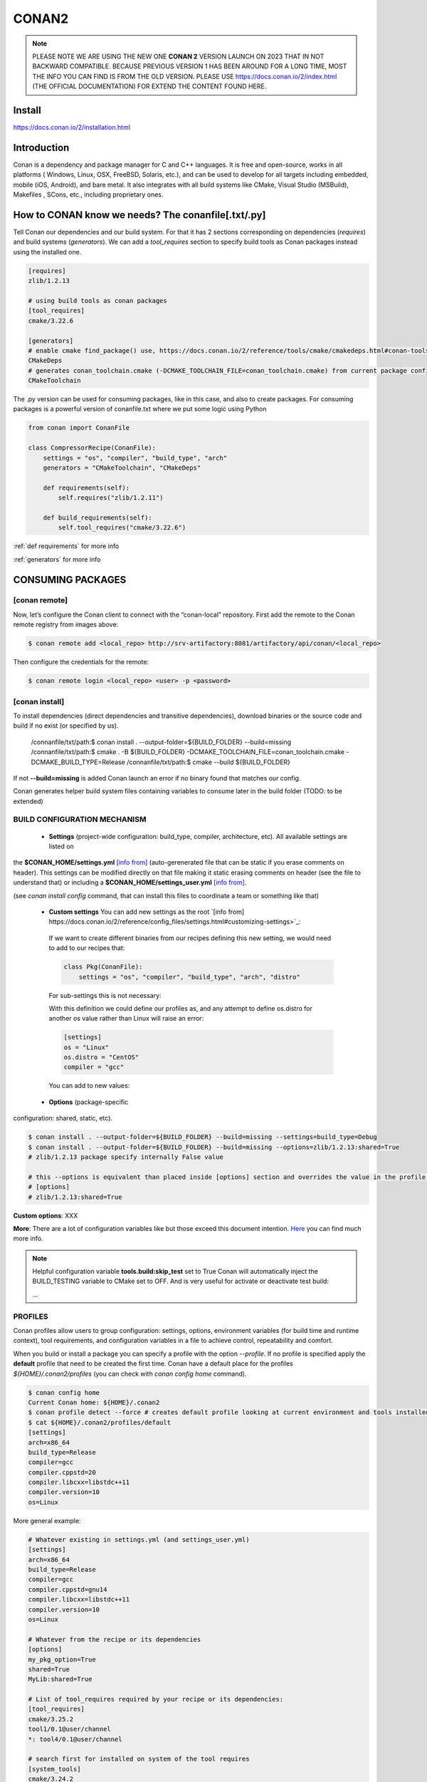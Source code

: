 CONAN2
======

.. note::

  PLEASE NOTE WE ARE USING THE NEW ONE **CONAN 2** VERSION LAUNCH ON 2023 THAT IN NOT BACKWARD COMPATIBLE. BECAUSE
  PREVIOUS VERSION 1 HAS BEEN AROUND FOR A LONG TIME, MOST THE INFO YOU CAN FIND IS FROM THE OLD VERSION. PLEASE USE 
  https://docs.conan.io/2/index.html (THE OFFICIAL DOCUMENTATION) FOR EXTEND THE CONTENT FOUND HERE.

**Install**
----------------------

https://docs.conan.io/2/installation.html

**Introduction**
----------------------

Conan is a dependency and package manager for C and C++ languages. It is free and open-source, works in all platforms
( Windows, Linux, OSX, FreeBSD, Solaris, etc.), and can be used to develop for all targets including embedded, mobile
(iOS, Android), and bare metal. It also integrates with all build systems like CMake, Visual Studio (MSBuild), Makefiles
, SCons, etc., including proprietary ones.

**How to CONAN know we needs? The conanfile[.txt/.py]**
--------------------------------------------------------------------

Tell Conan our dependencies and our build system.
For that it has 2 sections corresponding on dependencies (*requires*) and build systems (*generators*).
We can add a *tool_requires* section to specify build tools as Conan packages instead using the installed one.

.. code-block:: text

  [requires]
  zlib/1.2.13

  # using build tools as conan packages
  [tool_requires]
  cmake/3.22.6
 
  [generators]
  # enable cmake find_package() use, https://docs.conan.io/2/reference/tools/cmake/cmakedeps.html#conan-tools-cmakedeps
  CMakeDeps
  # generates conan_toolchain.cmake (-DCMAKE_TOOLCHAIN_FILE=conan_toolchain.cmake) from current package configuration, settings, and options.
  CMakeToolchain

The .py version can be used for consuming packages, like in this case, and also to create packages.
For consuming packages is a powerful version of conanfile.txt where we put some logic using Python

.. code-block:: python

  from conan import ConanFile

  class CompressorRecipe(ConanFile):
      settings = "os", "compiler", "build_type", "arch"
      generators = "CMakeToolchain", "CMakeDeps"

      def requirements(self):
          self.requires("zlib/1.2.11")

      def build_requirements(self):
          self.tool_requires("cmake/3.22.6")


:ref:`def requirements` for more info

:ref:`generators` for more info


CONSUMING PACKAGES
----------------------

[conan **remote**]
~~~~~~~~~~~~~~~~~~~

.. image:: ../../resources/images/jfrog_artifactory.png
  :height: 400

.. image:: ../../resources/images/artifactory_get_repo_url_01.png
  :width: 800

.. image:: ../../resources/images/artifactory_get_repo_url_02.png
  :height: 400


Now, let’s configure the Conan client to connect with the “conan-local” repository. First add the remote to the Conan
remote registry from images above:

.. code-block:: console

  $ conan remote add <local_repo> http://srv-artifactory:8081/artifactory/api/conan/<local_repo>

Then configure the credentials for the remote:

.. code-block:: console

  $ conan remote login <local_repo> <user> -p <password>

[conan **install**]
~~~~~~~~~~~~~~~~~~~

To install dependencies (direct dependencies and transitive dependencies), download binaries or the source code and build
if no exist (or specified by us).


  /connanfile/txt/path:$ conan install . --output-folder=${BUILD_FOLDER} --build=missing
  /connanfile/txt/path:$ cmake . -B ${BUILD_FOLDER} -DCMAKE_TOOLCHAIN_FILE=conan_toolchain.cmake -DCMAKE_BUILD_TYPE=Release
  /connanfile/txt/path:$ cmake --build ${BUILD_FOLDER}


If not **--build=missing** is added Conan launch an error if no binary found that matches our config.

Conan generates helper build system files containing variables to consume later in the build folder (TODO: to be extended)

BUILD CONFIGURATION MECHANISM
~~~~~~~~~~~~~~~~~~~~~~~~~~~~~~~~~~~~~~

 - **Settings** (project-wide configuration: build_type, compiler, architecture, etc). All available settings are listed on
the **$CONAN_HOME/settings.yml** `[info from] <https://docs.conan.io/2/reference/config_files/settings.html>`_
(auto-gerenerated file that can be static if you erase comments on header). This settings can be modified directly on
that file making it static erasing comments on header (see the file to understand that) or including a
**$CONAN_HOME/settings_user.yml** `[info from] <https://docs.conan.io/2.0/examples/config_files/settings/settings_user.html>`_.

(see *conan install config* command, that can install this files to coordinate a team or something like that)

 - **Custom settings** You can add new settings as the root `[info from] https://docs.conan.io/2/reference/config_files/settings.html#customizing-settings>`_:

  .. code-block:: yaml
    :emphasize-lines: 4

    os:
        Windows:
            subsystem: [xxxxx]
    distro: [null, RHEL6, CentOS, Debian]

  If we want to create different binaries from our recipes defining this new setting, we would need to add to our recipes that:

  .. code-block:: python
    
    class Pkg(ConanFile):
        settings = "os", "compiler", "build_type", "arch", "distro"

  For sub-settings this is not necessary:

  .. code-block:: yaml
    :emphasize-lines: 5

    os:
        Windows:
            subsystem: [xxxxx]
        Linux:
            distro: [null, RHEL6, CentOS, Debian]


  With this definition we could define our profiles as, and any attempt to define os.distro for another os value rather
  than Linux will raise an error:

  .. code-block:: ini

    [settings]
    os = "Linux"
    os.distro = "CentOS"
    compiler = "gcc"

  You can add to new values:

  .. code-block:: yaml
    :emphasize-lines: 8

    os:
        Windows:
            subsystem: [null, cygwin, msys, msys2, wsl]
      ...
    compiler:
        gcc:
            ...
        mycompiler:
            version: [1.1, 1.2]
        msvc:

 - **Options** (package-specific
configuration: shared, static, etc).

.. code-block:: console
  
  $ conan install . --output-folder=${BUILD_FOLDER} --build=missing --settings=build_type=Debug
  $ conan install . --output-folder=${BUILD_FOLDER} --build=missing --options=zlib/1.2.13:shared=True
  # zlib/1.2.13 package specify internally False value

  # this --options is equivalent than placed inside [options] section and overrides the value in the profile if exist:
  # [options]
  # zlib/1.2.13:shared=True



**Custom options**: XXX

**More**: There are a lot of configuration variables like but those exceed this document intention.
`Here <https://docs.conan.io/2/reference/commands/config.html>`_ you can find much more info.

.. note::

  Helpful configuration variable **tools.build:skip_test** set to True Conan will automatically inject the BUILD_TESTING
  variable to CMake set to OFF. And is very useful for activate or deactivate test build:

  .. code-block:: cmake
    :caption: CMakeLists.txt

    ...
    if (NOT BUILD_TESTING STREQUAL OFF)
        add_subdirectory(tests)
    endif()
  ...


PROFILES
~~~~~~~~~~~~~~~~~~~~~~~~~~~~~~~~~~~~~~

Conan profiles allow users to group configuration: settings, options, environment variables (for build time and runtime
context), tool requirements, and configuration variables in a file to achieve control, repeatability and comfort.



When you build or install a package you can specify a profile with the option *--profile*.
If no profile is specified apply the **default** profile that need to be created the first time.
Conan have a default place for the profiles *${HOME}/.conan2/profiles* (you can check with *conan config home* command).

.. code-block:: console

  $ conan config home
  Current Conan home: ${HOME}/.conan2
  $ conan profile detect --force # creates default profile looking at current environment and tools installed.
  $ cat ${HOME}/.conan2/profiles/default
  [settings]
  arch=x86_64
  build_type=Release
  compiler=gcc
  compiler.cppstd=20
  compiler.libcxx=libstdc++11
  compiler.version=10
  os=Linux

More general example:

.. code-block:: ini

  # Whatever existing in settings.yml (and settings_user.yml)
  [settings]
  arch=x86_64
  build_type=Release
  compiler=gcc
  compiler.cppstd=gnu14
  compiler.libcxx=libstdc++11
  compiler.version=10
  os=Linux

  # Whatever from the recipe or its dependencies
  [options]
  my_pkg_option=True
  shared=True
  MyLib:shared=True

  # List of tool_requires required by your recipe or its dependencies:
  [tool_requires]
  cmake/3.25.2
  tool1/0.1@user/channel
  *: tool4/0.1@user/channel

  # search first for installed on system of the tool requires
  [system_tools]
  cmake/3.24.2

  .. conanfile.py

  .. from conan import ConanFile

  .. class PkgConan(ConanFile):
  ..     name = "pkg"
  ..     version = "2.0"
  ..     # ....

  ..     # Exact version
  ..     def build_requirements(self):
  ..         self.tool_requires("cmake/3.24.2")

  ..     # Or even version ranges
  ..     def build_requirements(self):
  ..         self.tool_requires("cmake/[>=3.20.0]")

  [env]
  [buildenv]
  # This section is used to set the environment variables that are needed to build the binaries.

  [conf]
  tools.build:jobs=2

SETTING VIRTUAL ENVIRONMENT
---------------------------------

Before build:

If we add the *tool_requires* it automatically invoking a **VirtualBuildEnv** generator which generates
*${BUILD_FOLDER}/conanbuild.sh* that sets some environment variables that affects building like a new PATH that we can
use to inject to our environment the location of CMake v3.22.6.
To activate the virtual environment source the script:

.. code-block:: console

  /connanfile/txt/path:$ source ${BUILD_FOLDER}/conanbuild.sh
  # to deactivate
  /connanfile/txt/path:$ source ${BUILD_FOLDER}/deactivate_conanbuild.sh

Before run:

Adding *shared=True* option make Conan invokes **VirtualRunEnv** generator which generates
*${BUILD_FOLDER}/conanrun.sh* that sets some environment variables that affects at running time like LD_LIBRARY_PATH.

.. code-block:: console

  (conan install . --output-folder=build --build=missing --options=zlib/1.2.13:shared=True)
  /connanfile/txt/path:$ source ${BUILD_FOLDER}/conanrun.sh
  # to deactivate
  /connanfile/txt/path:$ source ${BUILD_FOLDER}/deactivate_conanrun.sh

CROSS-COMPILING
---------------------------------

Conan really uses 2 profiles to build binaries:

.. code-block:: console

  $ conan install . --build=missing --profile=someprofile
  # is the same as
  $ conan install . --build=missing --profile:host=someprofile --profile:build=default

**profile:build (pr:b)**: This is the profile that defines the platform where the binaries will be built.

**profile:host (pr:h)**: This is the profile that defines the platform where the built binaries will run. Raspberry Pi example:

.. code-block:: text
  :emphasize-lines: 2,9,10,11,12

  [settings]
  arch=armv7hf
  build_type=Release
  compiler=gcc
  compiler.cppstd=gnu14
  compiler.libcxx=libstdc++11
  compiler.version=10
  os=Linux
  [buildenv]
  CC=arm-linux-gnueabihf-gcc-9
  CXX=arm-linux-gnueabihf-g++-9
  LD=arm-linux-gnueabihf-ld

  Example:
.. code-block:: console

  $ conan install . --build=missing --options=zlib/1.2.13:shared=True --profile:host=profiles/raspberry
  $ source build/Release/generators/conanbuild.sh
  $ cmake -B build . -DCMAKE_TOOLCHAIN_FILE=Release/generators/conan_toolchain.cmake -DCMAKE_BUILD_TYPE=Release
  $ cmake --build build/
  $ file ./build/compressor
  /build/compressor: ELF 32-bit LSB pie executable, ARM, EABI5 version 1 (SYSV), dynamically linked,
  interpreter /lib/ld-linux-armhf.so.3, BuildID[sha1]=2d32469207447b8c941b0ce4a8c72cb531b44263,
  for GNU/Linux 3.2.0, not stripped

CREATING PACKAGES
----------------------

[conan **list**]
~~~~~~~~~~~~~~~~~~~

This command lists the recipes and binaries stored in the local cache. You can found if you are specific:

.. code-block:: console

  $ conan list <name>/<version>#<revision>:<package_id>
  $ conan list <name>#:* # for all

[conan **new**]
~~~~~~~~~~~~~~~~~~~

Creates template files to be filled later to create the package.

.. code-block:: console

    $ conan new <template> -d name=XXX -d version=XXX
    # for example
    $ conan new cmake_lib -d name=hello -d version=1.0 # creates a example library

.. code-block:: python

  from conan import ConanFile
  from conan.tools.cmake import CMakeToolchain, CMake, cmake_layout

  class helloRecipe(ConanFile):
    name = "hello"
    version = "1.0"

    # Optional metadata
    license = "<Put the package license here>"
    author = "<Put your name here> <And your email here>"
    url = "<Package recipe repository url here, for issues about the package>"
    description = "<Description of hello package here>"
    topics = ("<Put some tag here>", "<here>", "<and here>")

    # Binary configuration
    settings = "os", "compiler", "build_type", "arch"
    options = {"shared": [True, False], "fPIC": [True, False]}
    default_options = {"shared": False, "fPIC": True}

    # Sources are located in the same place as this recipe, copy them to the recipe
    # exports_sources = "CMakeLists.txt", "src/*", "include/*"
    # or obtain trough git url

    def source(self):
        git = Git(self)
        git.clone(url="https://github.com/conan-io/libhello.git", target=".") # "." use same folder instead subfolder
        # git.checkout("<tag> or <commit hash>")

    def config_options(self):
        if self.settings.os == "Windows":
            del self.options.fPIC

    def layout(self):
        cmake_layout(self)

    def generate(self):
        tc = CMakeToolchain(self)
        tc.generate()

    def build(self):
        cmake = CMake(self)
        cmake.configure()
        cmake.build()

    def package(self):
        # Using bare commands instead a helper:
        # from local source folder files *.h to local package cache include folder
        # self.copy("*.h", dst="include", src="source  ")
        # self.copy("*.a", dst="lib", keep_path=False)
        cmake = CMake(self)
        cmake.install()

    def package_info(self):
        self.cpp_info.libs = ["hello"]
        # self.cpp_info.libdirs = ["lib"] # default value, directories to search the lib
        # self.cpp_info.includedirs = ["include"] # default value, directories to search the headers

[conan **create**]
~~~~~~~~~~~~~~~~~~~

Creates the package on local cache (builds happen in local cache too). Accept same parameters as *conan install*:

.. code-block:: console

  $ conan create . -s build_type=Debug -o hello/1.0:shared=True

[conan **upload**]
~~~~~~~~~~~~~~~~~~~~


TODO: improve

.. code-block:: console

  $ conan upload <package_name> -r=<local_repo>
  $ conan search "*" -r=<local_repo>


**Class ConanFile attributes**
--------------------------------------------

.. code-block:: python

  from conan import ConanFile

  ...
  # Class name is free
  class MyAwesomeName(ConanFile):
      # This class attribute is related to how Conan manages binary compatibility
      # as these values will affect the value of the package ID for Conan packages.
      settings = "os", "compiler", "build_type", "arch"

      # options with some custom options "my_flag"
      options = {"shared": [True, False], "fPIC": [True, False],
                "my_flag": [True, False]}

      # default values for options if not specified
      default_options = {"shared": False, "fPIC": True,
                        "my_flag": True}

      # This class attribute specifies which Conan generators will be run when we call the "conan install".
      generators = "CMakeToolchain", "CMakeDeps"

      # Sources are located in the same place as this recipe, copy them to the recipe
      exports_sources = "CMakeLists.txt", "src/*", "include/*"
      # or BETTER obtain trough git url using source() method
  ...

**name**: a string, with a minimum of 2 and a maximum of 100 lowercase characters that defines the package name. It
should start with alphanumeric or underscore and can contain alphanumeric, underscore, +, ., - characters.

**version**: It is a string, and can take any value, matching the same constraints as the name attribute. In case the
version follows semantic versioning in the form X.Y.Z-pre1+build2, that value might be used for requiring this package
through version ranges instead of exact versions.

**options**: Accessed via *self.options.XXX*

**generators**: both the `generators` attribute and the `generate()` method are used to generate necessary files for the
uild, such as files containing information to locate the dependencies, environment activation scripts, toolchain files,
etc. The `generators` attribute is a simpler way to specify the generators. If you don't need to customize anything in
a generator, you can specify it in the `generators` attribute and skip using the :ref: `def generate (self)` method for
that.

**exports_sources**: is set to define which sources are part of the Conan package copying them.

.. note::

  Recommended is to use a Git commit and checkout in the *source* method because the code is not replicated and we have
  more clear traceability.

**Class ConanFile methods**
--------------------------------------------

def **requirements** (self)
~~~~~~~~~~~~~~~~~~~~~~~~~~~~~~~~~~~~~~

Add dependencies to this package by name and version.

.. code-block:: python

  ...
  # Depencies
  def requirements(self):
      self.requires("zlib/1.2.13")
      # and  with some traits
      self.requires("math/1.0", headers=True, libs=True)
  ...

**Requirement traits**: attributes of a requiere clause. They determine how various parts of a dependency are treated
and propagated by Conan. This new *advance dependency model* has been the more relevant change en Conan 2. Are: headers,
libs, build, visible, transitive_headers, transitive_libs, test, package_id_mode, force, override, direct.

- **headers**:  Indicates that there are headers that are going to be #included from this package at compile time.
The dependency will be in the host context.

- **libs**: The dependency contains some library or artifact that will be used at link time of the consumer. The
dependency will be in the host context.

- **run**: This dependency is a build tool, an application or executable, like cmake, that is used exclusively at build
time. It is not linked/embedded into binaries, and will be in the build context.

- **visible**: This require will be propagated downstream, even if it doesn’t propagate headers, libs or run traits.
Requirements that propagate downstream can cause version conflicts. 

- **transitive_headers**: If True the headers of the dependency will be visible downstream.

- **transitive_libs**: If True the libraries to link with of the dependency will be visible downstream.

`Official doc about reference-conanfile-methods-requirements <https://docs.conan.io/2/reference/conanfile/methods/requirements.html#reference-conanfile-methods-requirements>`_

.. note::

  **VERSIONING IN RANGES** We can specified a version for packages, tools, etc. in ranges:

    XXX/[~1.2]    -> 1.2.X picking the last available

    XXX/[<1.2.12] -> 1.2.11 or lower
    
    XXX/[>1.2.12] -> 1.2.13 or greater


def **build_requirements** (self)
~~~~~~~~~~~~~~~~~~~~~~~~~~~~~~~~~~~~~~

The build_requirements() method in a conanfile.py is functionally equivalent to the requirements() method, and it is
executed just after it. It’s not strictly necessary, and everything that is inside this method could theoretically be
done at the end of the requirements() method. However, build_requirements() is useful for having a dedicated place to
define tool_requires and test_requires.

.. code-block:: python

  ...
  # Depencies
  def build_requirements(self):
      self.tool_requires("cmake/3.23.5")
      self.test_requires("gtest/1.13.0")
  ...

def **layout** (self)
~~~~~~~~~~~~~~~~~~~~~~~~~~~~~~~~~~~~~~

Declares the locations where we expect to find the source files and also those where we want to save the generated files
during the build process. Things like the folder for the generated binaries or all the files that the Conan generators
create in the generate() method.

Instead of using *--output-folder* argument to define where we wanted to create the files that Conan generates we can
use the more powerful **layout** method and we can add some logic or reuse a predefined layout like cmake_layout in the
example above.

.. code-block:: python

  ...
  from conan.tools.cmake import cmake_layout
  ...
  def layout(self):
    # We make the assumption that if the compiler is msvc the
    # CMake generator is multi-config
    multi = True if self.settings.get_safe("compiler") == "msvc" else False
    if multi:
        self.folders.generators = os.path.join("build", "generators")
    else:
        self.folders.generators = os.path.join("build", str(self.settings.build_type), "generators")

    # or predefined layout
    cmake_layout(self)


def **validates** (self)
~~~~~~~~~~~~~~~~~~~~~~~~~~~~~~~~~~~~~~

This method is evaluated when Conan loads the conanfile.py and you can use it to perform checks of the input settings.

.. code-block:: python

  ...
  from conan.errors import ConanInvalidConfiguration
  from conan.tools.build import check_max_cppstd, check_min_cppstd
  ...

  def validate(self):
      # some settings check as example
      if self.settings.os == "Macos" and self.settings.arch == "armv8":
          raise ConanInvalidConfiguration("ARM v8 not supported in Macos")
      # c++ std check
      check_min_cppstd(self, "11")
      check_max_cppstd(self, "14")

def **source** (self)
~~~~~~~~~~~~~~~~~~~~~~~~~~~~~~~~~~~~~~

Execute whatever command to obtain the sources. 2 git examples above:

.. code-block:: python

  from conan.tools.files import get
  ...
  def source(self):
      get(self, "https://github.com/conan-io/libhello/archive/refs/heads/main.zip",
                strip_root=True)

  from conan.tools.scm import Git
  ...
  def source(self):
      git = Git(self)
      git.clone(url="https://github.com/conan-io/libhello.git", target=".")
      #git.checkout("<tag> or <commit hash>")

  from conan.tools.files import update_conandata
  ...
  def export(self):
      git = Git(self, self.recipe_folder)
      scm_url, scm_commit = git.get_url_and_commit()
      self.output.info(f"Obtained URL: {scm_url} and {scm_commit}")
      # we store the current url and commit in conandata.yml
      update_conandata(self, {"sources": {"commit": scm_commit, "url": scm_url}})

  def source(self):
      # we recover the saved url and commit from conandata.yml and use them to get sources
      git = Git(self)
      sources = self.conan_data["sources"]
      self.output.info(f"Cloning sources from: {sources}")
      git.clone(url=sources["url"], target=".")
      git.checkout(commit=sources["commit"])

.. note::

   The source method must have invariant results between repetitions. Using git perform a checkout to a commit or
   invariant tag is the recommended way. The third option store url and commit information on a **conanfile.yml** file
   inside the recipe when calling *conan create* and reads when sources need to be obtained (create, install, etc).

def **config_options** (self)
~~~~~~~~~~~~~~~~~~~~~~~~~~~~~

Configure options while computing dependency graph. This method is used to **constraint the available options in a
package before they take a value**. If a value is assigned to a setting or option that is deleted inside this method,
Conan will raise an error. In this case we are deleting the fPIC option in Windows because that option does not exist
for that operating system. Note that this method is executed before the configure() method.

.. code-block:: python

    def config_options(self):
      if self.settings.os == "Windows":
          del self.options.fPIC

def **configure** (self) 
~~~~~~~~~~~~~~~~~~~~~~~~

Allows configuring settings and options while computing dependencies. Use this method to configure **which options or
settings of the recipe are available**. For example, in this case, we delete the fPIC option, because it should only be
True if we are building the library as shared (in fact, some build systems will add this flag automatically when
building a shared library).

.. code-block:: python

    def configure(self):
        if self.options.shared:
            # If os=Windows, fPIC will have been removed in config_options()
            # use rm_safe to avoid double delete errors
            self.options.rm_safe("fPIC")

def **generate** (self)
~~~~~~~~~~~~~~~~~~~~~~~~~~~~~

This method prepares the build. In this case, CMakeToolchain generate() method will create a conan_toolchain.cmake file
that translates the Conan settings and options to CMake syntax.

def **build** (self)
~~~~~~~~~~~~~~~~~~~~~~~~~~~~~~~~~~~~~~

Responsable to invoque the build system and launch the tests.
We can use **self.run** for execute whatever command but Conan provide helper classes for most popular system as cmake,
msbuild, autotools, etc. 

.. code-block:: python

  ...
  def build(self):

      # Select the build system you want to use conditionally
      if self.settings.os == "Windows":
          cmake = CMake(self)
          cmake.configure()  # equivalent to self.run("cmake . <other args>")
          cmake.build() # equivalent to self.run("cmake --build . <other args>")
          cmake.test()  # equivalent to self.run("cmake --target=RUN_TESTS")
      else:
          autotools = Autotools(self)
          autotools.autoreconf()
          autotools.configure()
          autotools.make()

      # Or it could run your own build system
      self.run("mybuildsystem . --configure")
      self.run("mybuildsystem . --build")
      # or scripts
      self.run("./build.sh")
  ...

def **package** (self)
~~~~~~~~~~~~~~~~~~~~~~~~~~~~~~~~~~~~~~

Responsable to capture artifacts produced by the build system.

We use CMake install to copy **self.copy** to copy from local filesystem to Conan local cache.

.. code-block:: python

    def package(self):
        cmake = CMake(self)
        cmake.install()
    
    def package(self):
        copy(self, "LICENSE", src=self.source_folder, dst=os.path.join(self.package_folder, "licenses"))
        copy(self, pattern="*.h", src=os.path.join(self.source_folder, "include"), dst=os.path.join(self.package_folder, "include"))
        copy(self, pattern="*.a", src=self.build_folder, dst=os.path.join(self.package_folder, "lib"), keep_path=False)
        copy(self, pattern="*.so", src=self.build_folder, dst=os.path.join(self.package_folder, "lib"), keep_path=False)
        copy(self, pattern="*.lib", src=self.build_folder, dst=os.path.join(self.package_folder, "lib"), keep_path=False)
        copy(self, pattern="*.dll", src=self.build_folder, dst=os.path.join(self.package_folder, "bin"), keep_path=False)
        copy(self, pattern="*.dylib", src=self.build_folder, dst=os.path.join(self.package_folder, "lib"), keep_path=False)

.. note::

  Conan have some tools to manage symlinks. Example (make absolute symlinks to relative):

  .. code-block:: python

    from conan.tools.files.symlinks import absolute_to_relative_symlinks

    def package(self):
      ...
      absolute_to_relative_symlinks(self, self.package_folder)
  

def **package_info** (self)
~~~~~~~~~~~~~~~~~~~~~~~~~~~~~~~~~~~~~~

Define variables available for the package consumers that store in a special dictionary **cpp_info** and that they must
be know to consume them. In case of a library we need name, path, include path:

.. code-block:: python

  def package_info(self):
      self.cpp_info.libs = ["hello"]
      # conan sets libdirs = ["lib"] and includedirs = ["include"] by default
      self.cpp_info.libdirs = ["lib"]
      self.cpp_info.includedirs = ["include"]

.. note::

  If a package have more than one binary output we can configure separately its package_info with conan components:

  .. code-block:: python

    def package_info(self):
      self.cpp_info.components["utils"].libs = ["algorithms"]
      self.cpp_info.components["utils"].set_property("cmake_target_name", "algorithms")

  `docs.conan.io <https://docs.conan.io/2/examples/conanfile/package_info/components.html#examples-conanfile-package-info-components>`_

A special kind of test: **test_package**
~~~~~~~~~~~~~~~~~~~~~~~~~~~~~~~~~~~~~~~~~~~~

It is a new kind of test that checks if the conan package and package_info method are completely correct and the package
directory has the necessary files in all the right folders and can be consumed correctly.
It doesn’t belong in the package. It only exists in the source repository, not in the package.

It is a small Conan project itself, it contains its own conanfile.py, and its source code including build scripts, that
depends on the package being created, and builds and execute a small application that requires the library in the package.

The test_package is invoked on *conan create* but you can force with *conan test test_package <package>/<vers>*

.. code-block:: console

  test_package
  ├── CMakeLists.txt
  ├── conanfile.py
  └── src
      └── example.cpp

.. code-block:: python
  :caption: test_package/conanfile.py

  import os

  from conan import ConanFile
  from conan.tools.cmake import CMake, cmake_layout
  from conan.tools.build import can_run


  class helloTestConan(ConanFile):
      settings = "os", "compiler", "build_type", "arch"
      generators = "CMakeDeps", "CMakeToolchain"

      def requirements(self):
          # tested_reference_str filled by conan to reuses test_package recipe between versions
          self.requires(self.tested_reference_str)

      def build(self):
          cmake = CMake(self)
          cmake.configure()
          cmake.build()

      def layout(self):
          cmake_layout(self)

      def test(self):
          # conan.tools.build.cross_building tool to check if we can run the built executable in our platform
          if can_run(self):
              cmd = os.path.join(self.cpp.build.bindir, "example")
              self.run(cmd, env="conanrun")

def **test** (self)
~~~~~~~~~~~~~~~~~~~~~~~~~~~~~~~~~~~~~~

Method only invoked in test_package recipes. It executes immediately after build() is called, and it’s meant to run some
executable or tests on binaries to prove the package is correctly created.

.. _package-id:
BINARY COMPATIBILITY: the package ID
----------------------------------------------------------

**package_id** is the *sha1sum* of the **conaninfo.txt** generated file that includes settings, options and requires. The
info inside this file is the same you can see with *conan list* `info from <https://docs.conan.io/2.0/reference/binary_model/package_id.html>`:

.. code-block:: console

  $ conan list <package>/<version>:<pacakage_id>
  Local Cache
    package
    package/version
      revisions
        d2b2087639c055542ccdcfb8cbbafdde (2023-12-07 08:08:29 UTC)
          packages
            33c9c689f13b7b4976a621f265e4ae12c5b47b6f <= THIS!!
              info
                settings
                  arch: x86_64
                  build_type: Release
                  compiler: gcc
                  compiler.cppstd: 20
                  compiler.libcxx: libstdc++11
                  compiler.version: 12
                  os: Linux
                options:
                  shared: True
                requires
                  pe-cfg_charger/1.Y.Z


Each time you create the package for one of those configurations, Conan will build a new binary. Each of them is related
to a generated hash called the package ID. The package ID is just a way to convert a set of settings, options and
information about the requirements of the package to a unique identifier. 

Now, when you want to install a package, Conan will:

- Collect the settings and options applied, along with some information about the requirements and calculate the hash
for the corresponding package ID.
- If that package ID matches one of the packages stored in the local Conan cache Conan will use that. If not, and we
have any Conan remote configured, it will search for a package with that package ID in the remotes.
- If that calculated package ID does not exist in the local cache and remotes, Conan will fail with a “missing binary”
error message, or will try to build that package from sources (this depends on the value of the --build argument). This
build will generate a new package ID in the local cache.

Customizing package_id
~~~~~~~~~~~~~~~~~~~~~~~~~~~~~

https://docs.conan.io/2.0/reference/binary_model/custom_compatibility.html


.. note::
  
  If we delete settings or options in Conan recipes, those values will not be added to the computation of the package ID,
  so even if you define them, the resulting package ID will be the same. For that is important to remove all staff do
  not affect really to the final binary, like:

  **C libraries**:

  .. code-block:: python

    def configure(self):
      del self.settings.compiler.cppstd
      del self.settings.compiler.libcxx

  **Header-only libraries**:

  .. code-block:: python

    def package_id(self):
      self.info.clear()

Revisions
~~~~~~~~~~~~~~~~~~~~~

  The recipe revision is the hash that can be seen together with the package name and version in the form
  pkgname/version#recipe_revision or pkgname/version@user/channel#recipe_revision.
  If we modify the recipe or the source code, Conan changes the revision of the package.

Lockfile
##################


  If we can lock a exact package version#revision we can generate a *conan.lock* file and then it is used by default
  *conan install . == conan install . --lockfile=conan.lock*:

.. code-block:: console

  $ conan lock create .

.. code-block:: json

  {
    "version": "0.5",
    "requires": [
        "zlib/1.2.11#4524fcdd41f33e8df88ece6e755a5dcc%1650538915.154"
    ],
    "build_requires": [],
    "python_requires": []
  }

Cache directories notes
----------------------------------------------------------

**Directory package ${HOME}/.conan2/p/hello**

.. code-block:: console

  ${HOME}/.conan2/p/hello5a0c1556f8e48/
  ├── d
  │   └── metadata
  ├── e --------------------------------> recipe/package
  │   ├── conanfile.py
  │   └── conanmanifest.txt
  ├── es -------------------------------> exports_sources
  └── s --------------------------------> sources
      ├── CMakeLists.txt
      ├── include
      │   └── hello.h
      ├── LICENSE
      ├── README.md
      ├── src
      │   └── hello.cpp
      └── tests
          ├── CMakeLists.txt
          └── test.cpp

**Directory build ${HOME}/.conan2/p/b/hello**

.. code-block:: console

  /home/vmonge/.conan2/p/b/hello4f31b135fb0a3/
  ├── b
  │   ├── build
  │   │   └── Release
  |   |       ...
  │   │       ├── libhello.a
  │   │       └── tests
  │   │           ...
  │   │           └── test_hello
  |   ...
  │   ├── CMakeLists.txt
  │   ├── CMakeUserPresets.json
  │   ├── conaninfo.txt
  │   ├── include
  │   │   └── hello.h
  │   ├── LICENSE
  │   ├── README.md
  │   ├── src
  │   │   └── hello.cpp
  │   └── tests
  │       ├── CMakeLists.txt
  │       └── test.cpp
  ├── d
  │   └── metadata
  └── p -------------------------------> package created
      ├── conaninfo.txt
      ├── conanmanifest.txt
      |--------------------------------- install output below
      ├── include
      │   └── hello.h
      └── lib
          └── libhello.a

